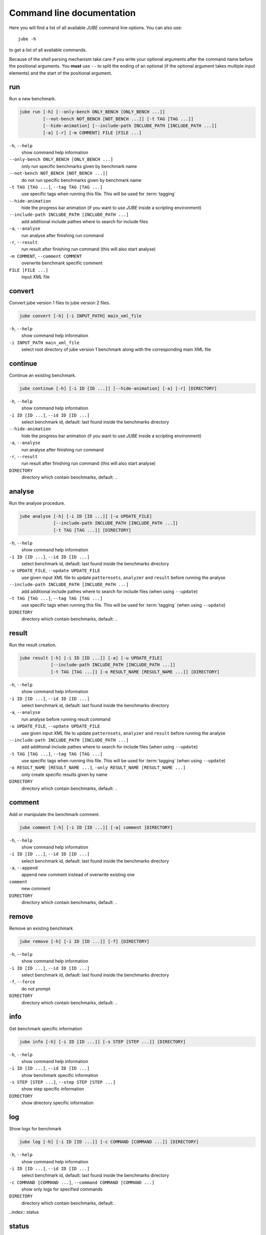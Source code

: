 .. index:: commandline
   
Command line documentation
==========================

.. highlight:: bash
   :linenothreshold: 5

Here you will find a list of all available *JUBE* command line options. You can also use::

   jube -h
   
to get a list of all available commands. 

Because of the *shell* parsing mechanism take care if you write your optional arguments after the command name before the positional
arguments. You **must** use ``--`` to split the ending of an optional (if the optional argument takes multiple input elements) and the start of the positional argument.

.. index:: run

run
~~~

Run a new benchmark.

.. code-block:: none

   jube run [-h] [--only-bench ONLY_BENCH [ONLY_BENCH ...]] 
            [--not-bench NOT_BENCH [NOT_BENCH ...]] [-t TAG [TAG ...]] 
            [--hide-animation] [--include-path INCLUDE_PATH [INCLUDE_PATH ...]]
            [-a] [-r] [-m COMMENT] FILE [FILE ...]

``-h``, ``--help``
   show command help information
    
``--only-bench ONLY_BENCH [ONLY_BENCH ...]`` 
   only run specific benchmarks given by benchmark name
    
``--not-bench NOT_BENCH [NOT_BENCH ...]]`` 
   do not run specific benchmarks given by benchmark name
    
``-t TAG [TAG ...]``, ``--tag TAG [TAG ...]``
   use specific tags when running this file. This will be used for :term:`tagging`
    
``--hide-animation`` 
   hide the progress bar animation (if you want to use *JUBE* inside a scripting environment)
    
``--include-path INCLUDE_PATH [INCLUDE_PATH ...]``
   add additional include pathes where to search for include files
    
``-a``, ``--analyse``
   run analyse after finishing run command
    
``-r``, ``--result``
   run result after finishing run command (this will also start analyse)
    
``-m COMMENT``, ``--comment COMMENT`` 
   overwrite benchmark specific comment
    
``FILE [FILE ...]``
   input *XML* file

.. index:: continue

convert
~~~~~~~

Convert jube version 1 files to jube version 2 files.

.. code-block:: none
   
   jube convert [-h] [-i INPUT_PATH] main_xml_file

``-h``, ``--help``
   show command help information
   
``-i INPUT_PATH main_xml_file`` 
  select root directory of jube version 1 benchmark along with the corresponding main XML file

continue
~~~~~~~~

Continue an existing benchmark.

.. code-block:: none

   jube continue [-h] [-i ID [ID ...]] [--hide-animation] [-a] [-r] [DIRECTORY]

``-h``, ``--help``
   show command help information
    
``-i ID [ID ...]``, ``--id ID [ID ...]`` 
   select benchmark id, default: last found inside the benchmarks directory
    
``--hide-animation`` 
   hide the progress bar animation (if you want to use *JUBE* inside a scripting environment)
    
``-a``, ``--analyse``
   run analyse after finishing run command
    
``-r``, ``--result`` 
   run result after finishing run command (this will also start analyse)
        
``DIRECTORY``
   directory which contain benchmarks, default: ``.``
    
.. index:: analyse
    
analyse
~~~~~~~

Run the analyse procedure.

.. code-block:: none

   jube analyse [-h] [-i ID [ID ...]] [-u UPDATE_FILE] 
                [--include-path INCLUDE_PATH [INCLUDE_PATH ...]]
                [-t TAG [TAG ...]] [DIRECTORY]


``-h``, ``--help``
   show command help information
    
``-i ID [ID ...]``, ``--id ID [ID ...]`` 
   select benchmark id, default: last found inside the benchmarks directory
    
``-u UPDATE_FILE``, ``--update UPDATE_FILE``
   use given input *XML* file to update ``patternsets``, ``analyzer`` and ``result`` before running the analyse 

``--include-path INCLUDE_PATH [INCLUDE_PATH ...]``
   add additional include pathes where to search for include files (when using ``--update``)
    
``-t TAG [TAG ...]``, ``--tag TAG [TAG ...]``
   use specific tags when running this file. This will be used for :term:`tagging` (when using ``--update``)
        
``DIRECTORY``
   directory which contain benchmarks, default: ``.``

.. index:: result

result
~~~~~~

Run the result creation.

.. code-block:: none

   jube result [-h] [-i ID [ID ...]] [-a] [-u UPDATE_FILE] 
               [--include-path INCLUDE_PATH [INCLUDE_PATH ...]]
               [-t TAG [TAG ...]] [-o RESULT_NAME [RESULT_NAME ...]] [DIRECTORY]



``-h``, ``--help``
   show command help information
    
``-i ID [ID ...]``, ``--id ID [ID ...]`` 
   select benchmark id, default: last found inside the benchmarks directory
    
``-a``, ``--analyse``
   run analyse before running result command
    
``-u UPDATE_FILE``, ``--update UPDATE_FILE``
   use given input *XML* file to update ``patternsets``, ``analyzer`` and ``result`` before running the analyse 

``--include-path INCLUDE_PATH [INCLUDE_PATH ...]``
   add additional include pathes where to search for include files (when using ``--update``)
    
``-t TAG [TAG ...]``, ``--tag TAG [TAG ...]``
   use specific tags when running this file. This will be used for :term:`tagging` (when using ``--update``)
    
``-o RESULT_NAME [RESULT_NAME ...]``, ``-only RESULT_NAME [RESULT_NAME ...]``
   only create specific results given by name
        
``DIRECTORY``
   directory which contain benchmarks, default: ``.``
    
.. index:: comment

comment
~~~~~~~

Add or manipulate the benchmark comment.

.. code-block:: none

   jube comment [-h] [-i ID [ID ...]] [-a] comment [DIRECTORY]
   
``-h``, ``--help``
   show command help information
    
``-i ID [ID ...]``, ``--id ID [ID ...]`` 
   select benchmark id, default: last found inside the benchmarks directory
    
``-a``, ``--append``
   append new comment instead of overwrite existing one
    
``comment``
   new comment
        
``DIRECTORY``
   directory which contain benchmarks, default: ``.``

.. index:: remove

remove
~~~~~~

Remove an existing benchmark

.. code-block:: none

   jube remove [-h] [-i ID [ID ...]] [-f] [DIRECTORY]
   
``-h``, ``--help``
   show command help information
    
``-i ID [ID ...]``, ``--id ID [ID ...]`` 
   select benchmark id, default: last found inside the benchmarks directory
    
``-f``, ``--force``
   do not prompt
            
``DIRECTORY``
   directory which contain benchmarks, default: ``.``

.. index:: info

info
~~~~

Get benchmark specific information

.. code-block:: none

   jube info [-h] [-i ID [ID ...]] [-s STEP [STEP ...]] [DIRECTORY]
   
``-h``, ``--help``
   show command help information
    
``-i ID [ID ...]``, ``--id ID [ID ...]`` 
   show benchmark specific information
    
``-s STEP [STEP ...]``, ``--step STEP [STEP ...]``
   show step specific information
            
``DIRECTORY``
   show directory specific information

.. index:: log

log
~~~

Show logs for benchmark

.. code-block:: none

   jube log [-h] [-i ID [ID ...]] [-c COMMAND [COMMAND ...]] [DIRECTORY]
   
``-h``, ``--help``
   show command help information
    
``-i ID [ID ...]``, ``--id ID [ID ...]`` 
   select benchmark id, default: last found inside the benchmarks directory
    
``-c COMMAND [COMMAND ...]``, ``--command COMMAND [COMMAND ...]``
   show only logs for specified commands
            
``DIRECTORY``
   directory which contain benchmarks, default: .

..index:: status

status
~~~~~~

Show benchmark status RUNNING or FINISHED.

.. code-block:: none

   jube status [-h] [-i ID [ID ...]] [DIRECTORY]
   
``-h``, ``--help``
   show command help information
   
``-i ID [ID ...]``, ``--id ID [ID ...]`` 
   select benchmark id, default: last found inside the benchmarks directory
            
``DIRECTORY``
   directory which contain benchmarks, default: .

.. index:: help

help
~~~~

Command help

.. code-block:: none

   jube help [-h] [command]
   
``-h``, ``--help``
   show command help information
   
``command``
   command to get help about
       
